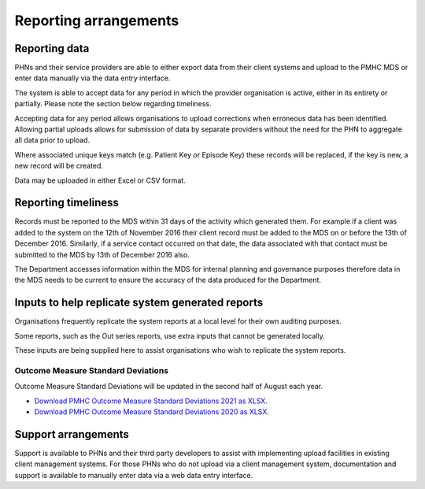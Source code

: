 .. _reporting_arrangements:

Reporting arrangements
======================

.. _reporting_data:

Reporting data
--------------
PHNs and their service providers are able to either export data from their client
systems and upload to the PMHC MDS or enter data manually via the data entry interface.

The system is able to accept data for any period in which the provider organisation
is active, either in its entirety or partially. Please note the section below regarding timeliness.

Accepting data for any period allows organisations to upload corrections when
erroneous data has been identified. Allowing partial uploads allows for
submission of data by separate providers without the need for the PHN to
aggregate all data prior to upload.

Where associated unique keys match (e.g. Patient Key or Episode Key)
these records will be replaced, if the key is new, a new record will be created.

Data may be uploaded in either Excel or CSV format.

.. _reporting_timeliness:

Reporting timeliness
--------------------

Records must be reported to the MDS within 31 days of the activity which
generated them. For example if a client was added to the system on the 12th of
November 2016 their client record must be added to the MDS on or before the
13th of December 2016. Similarly, if a service contact occurred on that date,
the data associated with that contact must be submitted to the MDS by 13th of
December 2016 also.

The Department accesses information within the MDS for internal planning and
governance purposes therefore data in the MDS needs to be current to ensure the
accuracy of the data produced for the Department.

.. _reporting_inputs:

Inputs to help replicate system generated reports
-------------------------------------------------

Organisations frequently replicate the system reports at a local level for their
own auditing purposes.

Some reports, such as the Out series reports, use extra inputs that cannot be
generated locally.

These inputs are being supplied here to assist organisations who wish to
replicate the system reports.

Outcome Measure Standard Deviations
^^^^^^^^^^^^^^^^^^^^^^^^^^^^^^^^^^^

Outcome Measure Standard Deviations will be updated in the second
half of August each year.

* `Download PMHC Outcome Measure Standard Deviations 2021 as XLSX <_static/2021-pmhc-outcome-measure-standard-deviations.xlsx>`_.
* `Download PMHC Outcome Measure Standard Deviations 2020 as XLSX <_static/2020-pmhc-outcome-measure-standard-deviations.xlsx>`_.

Support arrangements
--------------------
Support is available to PHNs and
their third party developers to assist with implementing upload facilities
in existing client management systems. For those PHNs who do not upload via
a client management system, documentation and support is available to manually
enter data via a web data entry interface.
